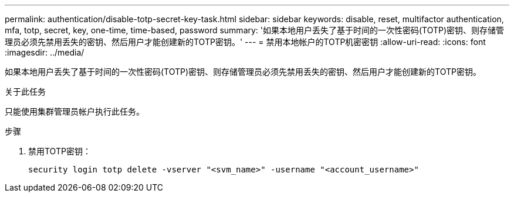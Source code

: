 ---
permalink: authentication/disable-totp-secret-key-task.html 
sidebar: sidebar 
keywords: disable, reset, multifactor authentication, mfa, totp, secret, key, one-time, time-based, password 
summary: '如果本地用户丢失了基于时间的一次性密码(TOTP)密钥、则存储管理员必须先禁用丢失的密钥、然后用户才能创建新的TOTP密钥。' 
---
= 禁用本地帐户的TOTP机密密钥
:allow-uri-read: 
:icons: font
:imagesdir: ../media/


[role="lead"]
如果本地用户丢失了基于时间的一次性密码(TOTP)密钥、则存储管理员必须先禁用丢失的密钥、然后用户才能创建新的TOTP密钥。

.关于此任务
只能使用集群管理员帐户执行此任务。

.步骤
. 禁用TOTP密钥：
+
[source, cli]
----
security login totp delete -vserver "<svm_name>" -username "<account_username>"
----

